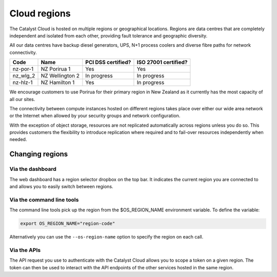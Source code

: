 #############
Cloud regions
#############

The Catalyst Cloud is hosted on multiple regions or geographical locations.
Regions are data centres that are completely independent and isolated from each
other, providing fault tolerance and geographic diversity.

All our data centres have backup diesel generators, UPS, N+1 process coolers
and diverse fibre paths for network connectivity.

+----------+-----------------+--------------------+----------------------+
| Code     | Name            | PCI DSS certified? | ISO 27001 certified? |
+==========+=================+====================+======================+
| nz-por-1 | NZ Porirua 1    | Yes                | Yes                  |
+----------+-----------------+--------------------+----------------------+
| nz_wlg_2 | NZ Wellington 2 | In progress        | In progress          |
+----------+-----------------+--------------------+----------------------+
| nz-hlz-1 | NZ Hamilton 1   | Yes                | In progress          |
+----------+-----------------+--------------------+----------------------+

We encourage customers to use Porirua for their primary region in New Zealand
as it currently has the most capacity of all our sites.

The connectivity between compute instances hosted on different regions takes
place over either our wide area network or the Internet when allowed by your
security groups and network configuration.

With the exception of object storage, resources are not replicated
automatically across regions unless you do so.  This provides customers the
flexibility to introduce replication where required and to fail-over resources
independently when needed.

****************
Changing regions
****************

Via the dashboard
=================

The web dashboard has a region selector dropbox on the top bar. It indicates
the current region you are connected to and allows you to easily switch
between regions.

Via the command line tools
==========================

The command line tools pick up the region from the $OS_REGION_NAME environment
variable. To define the variable:

.. code-block:: bash

  export OS_REGION_NAME="region-code"

Alternatively you can use the ``--os-region-name`` option to specify the region
on each call.

Via the APIs
============

The API request you use to authenticate with the Catalyst Cloud allows you to
scope a token on a given region. The token can then be used to interact with
the API endpoints of the other services hosted in the same region.
